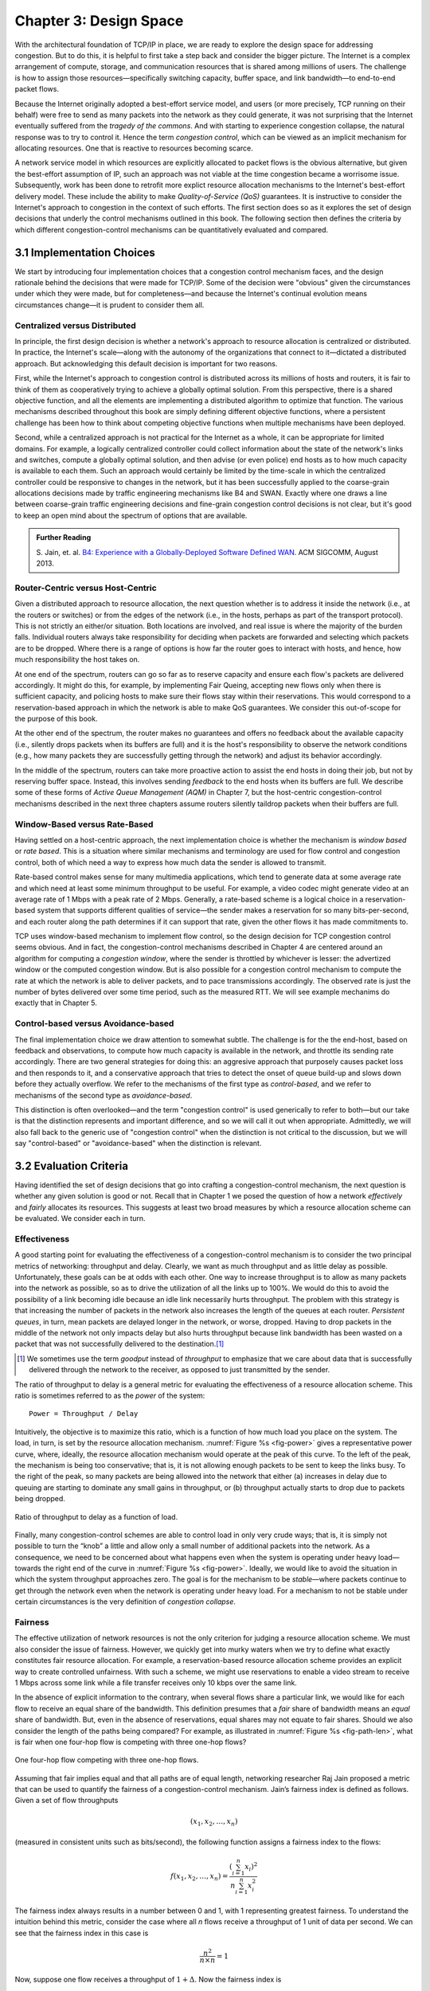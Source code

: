 Chapter 3:  Design Space
==========================

With the architectural foundation of TCP/IP in place, we are ready to
explore the design space for addressing congestion.  But to do this,
it is helpful to first take a step back and consider the bigger
picture. The Internet is a complex arrangement of compute, storage,
and communication resources that is shared among millions of
users. The challenge is how to assign those resources—specifically
switching capacity, buffer space, and link bandwidth—to end-to-end
packet flows.

Because the Internet originally adopted a best-effort service model,
and users (or more precisely, TCP running on their behalf) were free
to send as many packets into the network as they could generate, it
was not surprising that the Internet eventually suffered from the
*tragedy of the commons*. And with starting to experience congestion
collapse, the natural response was to try to control it. Hence the
term *congestion control*, which can be viewed as an implicit
mechanism for allocating resources. One that is reactive to resources
becoming scarce.

A network service model in which resources are explicitly allocated to
packet flows is the obvious alternative, but given the best-effort
assumption of IP, such an approach was not viable at the time
congestion became a worrisome issue. Subsequently, work has been done
to retrofit more explict resource allocation mechanisms to the
Internet's best-effort delivery model. These include the ability to
make *Quality-of-Service (QoS)* guarantees. It is instructive to
consider the Internet's approach to congestion in the context of such
efforts. The first section does so as it explores the set of design
decisions that underly the control mechanisms outlined in this book.
The following section then defines the criteria by which different
congestion-control mechanisms can be quantitatively evaluated and
compared.

3.1 Implementation Choices
-------------------------------

We start by introducing four implementation choices that a congestion
control mechanism faces, and the design rationale behind the decisions
that were made for TCP/IP. Some of the decision were "obvious" given
the circumstances under which they were made, but for completeness—and
because the Internet's continual evolution means circumstances
change—it is prudent to consider them all.

Centralized versus Distributed
~~~~~~~~~~~~~~~~~~~~~~~~~~~~~~~~~~

In principle, the first design decision is whether a network's
approach to resource allocation is centralized or distributed. In
practice, the Internet's scale—along with the autonomy of the
organizations that connect to it—dictated a distributed approach.  But
acknowledging this default decision is important for two reasons.

First, while the Internet's approach to congestion control is
distributed across its millions of hosts and routers, it is fair to
think of them as cooperatively trying to achieve a globally optimal
solution.  From this perspective, there is a shared objective
function, and all the elements are implementing a distributed
algorithm to optimize that function. The various mechanisms described
throughout this book are simply defining different objective
functions, where a persistent challenge has been how to think about
competing objective functions when multiple mechanisms have been
deployed.

Second, while a centralized approach is not practical for the Internet
as a whole, it can be appropriate for limited domains. For example, a
logically centralized controller could collect information about the
state of the network's links and switches, compute a globally optimal
solution, and then advise (or even police) end hosts as to how much
capacity is available to each them. Such an approach would certainly
be limited by the time-scale in which the centralized controller could
be responsive to changes in the network, but it has been successfully
applied to the coarse-grain allocations decisions made by traffic
engineering mechanisms like B4 and SWAN.  Exactly where one draws a
line between coarse-grain traffic engineering decisions and fine-grain
congestion control decisions is not clear, but it's good to keep an
open mind about the spectrum of options that are available.

.. _reading_b4:
.. admonition:: Further Reading 

   S. Jain, et. al. `B4: Experience with a 
   Globally-Deployed Software Defined WAN 
   <https://cseweb.ucsd.edu/~vahdat/papers/b4-sigcomm13.pdf>`__.
   ACM SIGCOMM, August 2013.

Router-Centric versus Host-Centric 
~~~~~~~~~~~~~~~~~~~~~~~~~~~~~~~~~~

Given a distributed approach to resource allocation, the next question
whether is to address it inside the network (i.e., at the routers or
switches) or from the edges of the network (i.e., in the hosts,
perhaps as part of the transport protocol). This is not strictly an
either/or situation. Both locations are involved, and real issue is
where the majority of the burden falls. Individual routers always take
responsibility for deciding when packets are forwarded and selecting
which packets are to be dropped. Where there is a range of options is
how far the router goes to interact with hosts, and hence, how much
responsibility the host takes on.

At one end of the spectrum, routers can go so far as to reserve
capacity and ensure each flow's packets are delivered accordingly.  It
might do this, for example, by implementing Fair Queing, accepting new
flows only when there is sufficient capacity, and policing hosts to
make sure their flows stay within their reservations. This would
correspond to a reservation-based approach in which the network is
able to make QoS guarantees. We consider this out-of-scope for the
purpose of this book.

At the other end of the spectrum, the router makes no guarantees and
offers no feedback about the available capacity (i.e., silently drops
packets when its buffers are full) and it is the host's responsibility
to observe the network conditions (e.g., how many packets they are
successfully getting through the network) and adjust its behavior
accordingly.

In the middle of the spectrum, routers can take more proactive action
to assist the end hosts in doing their job, but not by reserving
buffer space. Instead, this involves sending *feedback* to the end
hosts when its buffers are full. We describe some of these forms of
*Active Queue Management (AQM)* in Chapter 7, but the host-centric
congestion-control mechanisms described in the next three chapters
assume routers silently taildrop packets when their buffers are full.

Window-Based versus Rate-Based
~~~~~~~~~~~~~~~~~~~~~~~~~~~~~~

Having settled on a host-centric approach, the next implementation
choice is whether the mechanism is *window based* or *rate based*.
This is a situation where similar mechanisms and terminology are used
for flow control and congestion control, both of which need a way to
express how much data the sender is allowed to transmit. 

Rate-based control makes sense for many multimedia applications, which
tend to generate data at some average rate and which need at least
some minimum throughput to be useful. For example, a video codec might
generate video at an average rate of 1 Mbps with a peak rate of
2 Mbps.  Generally, a rate-based scheme is a logical choice in a
reservation-based system that supports different qualities of
service—the sender makes a reservation for so many bits-per-second,
and each router along the path determines if it can support that rate,
given the other flows it has made commitments to.

TCP uses window-based mechanism to implement flow control, so the
design decision for TCP congestion control seems obvious.  And in
fact, the congestion-control mechanisms described in Chapter 4 are
centered around an algorithm for computing a *congestion window*,
where the sender is throttled by whichever is lesser: the advertized
window or the computed congestion window. But is also possible for a
congestion control mechanism to compute the rate at which the network
is able to deliver packets, and to pace transmissions accordingly. The
observed rate is just the number of bytes delivered over some time
period, such as the measured RTT. We will see example mechanims do
exactly that in Chapter 5.

Control-based versus Avoidance-based
~~~~~~~~~~~~~~~~~~~~~~~~~~~~~~~~~~~~~~~~

The final implementation choice we draw attention to somewhat subtle.
The challenge is for the the end-host, based on feedback and
observations, to compute how much capacity is available in the
network, and throttle its sending rate accordingly. There are two
general strategies for doing this: an aggresive approach that
purposely causes packet loss and then responds to it, and a
conservative approach that tries to detect the onset of queue build-up
and slows down before they actually overflow.  We refer to the
mechanisms of the first type as *control-based*, and we refer to
mechanisms of the second type as *avoidance-based*.

This distinction is often overlooked—and the term "congestion control"
is used generically to refer to both—but our take is that the
distinction represents and important difference, and so we will call
it out when appropriate.  Admittedly, we will also fall back to the
generic use of "congestion control" when the distinction is not
critical to the discussion, but we will say "control-based" or
"avoidance-based" when the distinction is relevant.

3.2 Evaluation Criteria
-----------------------

Having identified the set of design decisions that go into crafting a
congestion-control mechanism, the next question is whether any given
solution is good or not. Recall that in Chapter 1 we posed the
question of how a network *effectively* and *fairly* allocates its
resources. This suggests at least two broad measures by which a
resource allocation scheme can be evaluated. We consider each in turn.

Effectiveness
~~~~~~~~~~~~~

A good starting point for evaluating the effectiveness of a
congestion-control mechanism is to consider the two principal metrics
of networking: throughput and delay. Clearly, we want as much
throughput and as little delay as possible. Unfortunately, these goals
can be at odds with each other. One way to increase throughput is to
allow as many packets into the network as possible, so as to drive the
utilization of all the links up to 100%. We would do this to avoid the
possibility of a link becoming idle because an idle link necessarily
hurts throughput. The problem with this strategy is that increasing
the number of packets in the network also increases the length of the
queues at each router. *Persistent queues*, in turn, mean packets are
delayed longer in the network, or worse, dropped. Having to drop
packets in the middle of the network not only impacts delay but also
hurts throughput because link bandwidth has been wasted on a packet
that was not successfully delivered to the destination.\ [#]_

.. [#]
	We sometimes use the term *goodput* instead of *throughput* to
	emphasize that we care about data that is successfully delivered
	through the network to the receiver, as opposed to just transmitted
	by the sender.

The ratio of throughput to delay is a general metric for evaluating
the effectiveness of a resource allocation scheme. This ratio is
sometimes referred to as the *power* of the system:

::

   Power = Throughput / Delay

Intuitively, the objective is to maximize this ratio, which is a
function of how much load you place on the system. The load, in turn,
is set by the resource allocation mechanism. :numref:`Figure %s
<fig-power>` gives a representative power curve, where, ideally, the
resource allocation mechanism would operate at the peak of this
curve. To the left of the peak, the mechanism is being too
conservative; that is, it is not allowing enough packets to be sent to
keep the links busy. To the right of the peak, so many packets are
being allowed into the network that either (a) increases in delay due
to queuing are starting to dominate any small gains in throughput,
or (b) throughput actually starts to drop due to packets being
dropped.
   
.. _fig-power:
.. figure:: figures/f06-03-9780123850591.png
   :width: 350px
   :align: center

   Ratio of throughput to delay as a function of load.

Finally, many congestion-control schemes are able to control load in
only very crude ways; that is, it is simply not possible to turn the
“knob” a little and allow only a small number of additional packets
into the network. As a consequence, we need to be concerned about what
happens even when the system is operating under heavy load—towards the
right end of the curve in :numref:`Figure %s <fig-power>`. Ideally, we
would like to avoid the situation in which the system throughput
approaches zero. The goal is for the mechanism to be *stable*—where
packets continue to get through the network even when the network is
operating under heavy load. For a mechanism to not be stable under
certain circumstances is the very definition of *congestion collapse*.

Fairness
~~~~~~~~~~~~~

..
	Current cut-and-paste is largely based on Jain’s work. Need to
	also include the latest work from Ware’s thesis at CMU:
	https://www.cs.cmu.edu/~rware/assets/pdf/ware-hotnets19.pdf

The effective utilization of network resources is not the only criterion
for judging a resource allocation scheme. We must also consider the
issue of fairness. However, we quickly get into murky waters when we try
to define what exactly constitutes fair resource allocation. For
example, a reservation-based resource allocation scheme provides an
explicit way to create controlled unfairness. With such a scheme, we
might use reservations to enable a video stream to receive 1 Mbps across
some link while a file transfer receives only 10 kbps over the same
link.

In the absence of explicit information to the contrary, when several
flows share a particular link, we would like for each flow to receive
an equal share of the bandwidth. This definition presumes that a
*fair* share of bandwidth means an *equal* share of bandwidth. But,
even in the absence of reservations, equal shares may not equate to
fair shares.  Should we also consider the length of the paths being
compared? For example, as illustrated in :numref:`Figure %s
<fig-path-len>`, what is fair when one four-hop flow is competing with
three one-hop flows?
   
.. _fig-path-len:
.. figure:: figures/f06-04-9780123850591.png
   :width: 600px
   :align: center

   One four-hop flow competing with three one-hop flows.

Assuming that fair implies equal and that all paths are of equal length,
networking researcher Raj Jain proposed a metric that can be used to
quantify the fairness of a congestion-control mechanism. Jain’s fairness
index is defined as follows. Given a set of flow throughputs

.. math::

   (x_{1}, x_{2}, \ldots , x_{n})

(measured in consistent units such as bits/second), the following
function assigns a fairness index to the flows:

.. math::

   f(x_{1}, x_{2}, \ldots ,x_{n}) = \frac{( \sum_{i=1}^{n} x_{i}
   )^{2}} {n  \sum_{i=1}^{n} x_{i}^{2}}

The fairness index always results in a number between 0 and 1, with 1
representing greatest fairness. To understand the intuition behind this
metric, consider the case where all *n* flows receive a throughput of
1 unit of data per second. We can see that the fairness index in this
case is

.. math::

   \frac{n^2}{n \times n} = 1

Now, suppose one flow receives a throughput of :math:`1 + \Delta`. 
Now the fairness index is

.. math::

   \frac{((n - 1) + 1 + \Delta)^2}{n(n - 1 + (1 + \Delta)^2)}
   = \frac{n^2 + 2n\Delta + \Delta^2}{n^2 + 2n\Delta + n\Delta^2}

Note that the denominator exceeds the numerator by :math:`(n-1)\Delta^2`.
Thus, whether the odd flow out was getting more or less than all the
other flows (positive or negative :math:`\Delta`), the fairness index has 
now dropped below one. Another simple case to
consider is where only *k* of the *n* flows receive equal throughput,
and the remaining *n-k* users receive zero throughput, in which case the
fairness index drops to \ *k/n*.

.. _reading_jain:
.. admonition:: Further Reading 

	R. Jain, D. Chiu, and W. Hawe. `A Quantitative Measure of Fairness
	and Discrimination for Resource Allocation in Shared Computer Systems
	<https://www.cse.wustl.edu/~jain/papers/ftp/fairness.pdf>`__.
	DEC Research Report TR-301, 1984.

Comparative Analysis
~~~~~~~~~~~~~~~~~~~~~~~

The first step in evaluating any congstion control mechanism is to
measure its performance in isolation, including:

* The average throughput (goodput) flows are able to achieve.

* The avarage end-to-end delay flows experience.

* That the mechanism avoid persistent queues across a range of
  operating scenarios.

* That the mechanism be stability across a range of operating
  scenarios.

* The degree to which flows receive a fair share of the available
  capacity.

The inevitable second step is to compare two or more mechanisms.
Comparing quantitative metrics like throughput is easy. The problem is
how to evaluate multiple mechanism that might coexist, competing with
each other for network resources. Here, the question not whether a
given mechanism treats all of its flows fairly, but whether mechanism
A is fair to flows managed by mechanism B. If mechanism A is is able
to measure improved thoughput over B, but it does so by being more
aggresive, and hence, stealing bandwidth from B's flows, then A's
improvement is not fairly gained and should be discounted.

.. _reading_ware:
.. admonition:: Further Reading

   R. Ware, et. al. `Beyond Jain's Fairness Index: Setting the Bar for
   the Deployment of Congestion Control Algorithms
   <https://www.cs.cmu.edu/~rware/assets/pdf/ware-hotnets19.pdf>`__.
   ACM SICOMM HotNets. November 2019.

Arguments like this have been made many times over the last 30 years,
almost always to the advantage of the incumbent algorithm. But such
analysis suffers from three problems, as identified by Ranysh Ware and
colleagues:

* **Ideal-Driven Goalposting:** A fairness-based threshold asserts
  new mechanism B should equally share the bottelneck link with
  currently deployed mechanism A. This goal is too idealistic in
  practice, especially when A is sometimes unfair to its own flows.

* **Throughput-Centricity:** A fairness-based threshold focuses on
  how new mechanism B impacts a competitor flow using mechanism A
  by focusing on A’s achieved throughput.  However, this ignores other
  important figures of merit for good performance, such as latency,
  flow completion time, or loss rate.

* **Assumption of Balance:** Inter-mechanism interactions often have
  some bias, but a fairness metric cannot tell whether the outcome
  is biased for or against the status quo. It makes a difference in
  terms a deployability whether a new mechanism B takes a larger
  ahare of bandwidth than legacy mechanism A or leaves a larger
  share for A to consume: the former might elicit complaints from
  legacy users of A, where the latter would not. Jain’s Fairness
  Index assigns an equivalent score to both scenarios.

Instead of a simple calculation of Jain's fairness index, Ware
advocates for a threshold based on *harm*, as measured by a reduction
in throughput or an increase in latency. Intuitively, if the amount of
harm caused by flows using a new mechanism B on flows using existing
mechanism A is within a bound derived from how much harm A-managed
flows cause other A-managed flows, we can consider B deployable
alongside A without harm. Ware goes on to propose concrete measures of
acceptable harm, which we revisit for specific pair-wise comparisons
throughout the book.

